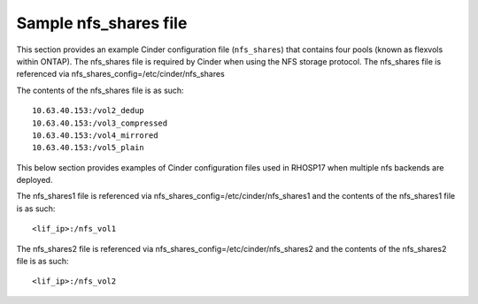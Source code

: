 .. _shares-conf:

Sample nfs_shares file
======================

This section provides an example Cinder configuration file
(``nfs_shares``) that contains four pools (known as flexvols within ONTAP).
The nfs_shares file is required by Cinder when using the NFS storage protocol.
The nfs_shares file is referenced via nfs_shares_config=/etc/cinder/nfs_shares 

The contents of the nfs_shares file is as such:

::

    10.63.40.153:/vol2_dedup
    10.63.40.153:/vol3_compressed
    10.63.40.153:/vol4_mirrored
    10.63.40.153:/vol5_plain


This below section provides examples of Cinder configuration files used in RHOSP17 when multiple nfs backends are deployed.

The nfs_shares1 file is referenced via nfs_shares_config=/etc/cinder/nfs_shares1 and the contents of the nfs_shares1 file is as such:

::

    <lif_ip>:/nfs_vol1

The nfs_shares2 file is referenced via nfs_shares_config=/etc/cinder/nfs_shares2 and the contents of the nfs_shares2 file is as such:

::

    <lif_ip>:/nfs_vol2    
